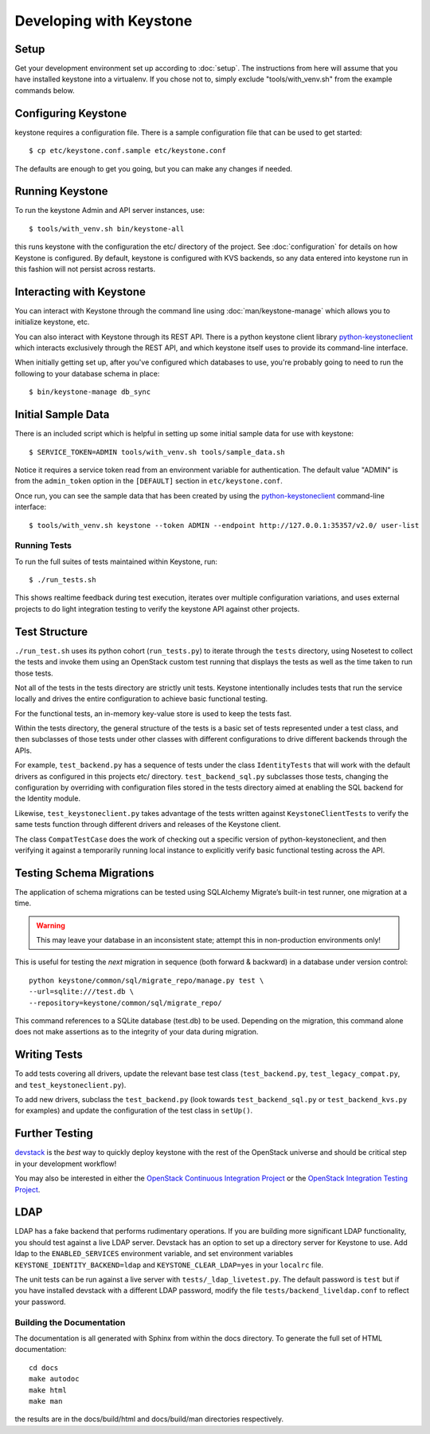 ..
      Copyright 2011-2012 OpenStack, LLC
      All Rights Reserved.

      Licensed under the Apache License, Version 2.0 (the "License"); you may
      not use this file except in compliance with the License. You may obtain
      a copy of the License at

          http://www.apache.org/licenses/LICENSE-2.0

      Unless required by applicable law or agreed to in writing, software
      distributed under the License is distributed on an "AS IS" BASIS, WITHOUT
      WARRANTIES OR CONDITIONS OF ANY KIND, either express or implied. See the
      License for the specific language governing permissions and limitations
      under the License.

========================
Developing with Keystone
========================

Setup
-----

Get your development environment set up according to :doc:`setup`. The
instructions from here will assume that you have installed keystone into a
virtualenv. If you chose not to, simply exclude "tools/with_venv.sh" from the
example commands below.


Configuring Keystone
--------------------

keystone requires a configuration file.  There is a sample configuration file
that can be used to get started::

    $ cp etc/keystone.conf.sample etc/keystone.conf

The defaults are enough to get you going, but you can make any changes if
needed.


Running Keystone
----------------

To run the keystone Admin and API server instances, use::

    $ tools/with_venv.sh bin/keystone-all

this runs keystone with the configuration the etc/ directory of the project.
See :doc:`configuration` for details on how Keystone is configured. By default,
keystone is configured with KVS backends, so any data entered into keystone run
in this fashion will not persist across restarts.


Interacting with Keystone
-------------------------

You can interact with Keystone through the command line using
:doc:`man/keystone-manage` which allows you to initialize keystone, etc.

You can also interact with Keystone through its REST API. There is a python
keystone client library `python-keystoneclient`_ which interacts exclusively
through the REST API, and which keystone itself uses to provide its
command-line interface.

When initially getting set up, after you've configured which databases to use,
you're probably going to need to run the following to your database schema in
place::

    $ bin/keystone-manage db_sync

.. _`python-keystoneclient`: https://github.com/openstack/python-keystoneclient

Initial Sample Data
-------------------

There is an included script which is helpful in setting up some initial sample
data for use with keystone::

    $ SERVICE_TOKEN=ADMIN tools/with_venv.sh tools/sample_data.sh

Notice it requires a service token read from an environment variable for
authentication.  The default value "ADMIN" is from the ``admin_token``
option in the ``[DEFAULT]`` section in ``etc/keystone.conf``.

Once run, you can see the sample data that has been created by using the
`python-keystoneclient`_ command-line interface::

    $ tools/with_venv.sh keystone --token ADMIN --endpoint http://127.0.0.1:35357/v2.0/ user-list

Running Tests
=============

To run the full suites of tests maintained within Keystone, run::

    $ ./run_tests.sh

This shows realtime feedback during test execution, iterates over
multiple configuration variations, and uses external projects to do
light integration testing to verify the keystone API against other projects.

Test Structure
--------------

``./run_test.sh`` uses its python cohort (``run_tests.py``) to iterate
through the ``tests`` directory, using Nosetest to collect the tests and
invoke them using an OpenStack custom test running that displays the tests
as well as the time taken to run those tests.

Not all of the tests in the tests directory are strictly unit tests. Keystone
intentionally includes tests that run the service locally and drives the
entire configuration to achieve basic functional testing.

For the functional tests, an in-memory key-value store is used to keep the
tests fast.

Within the tests directory, the general structure of the tests is a basic
set of tests represented under a test class, and then subclasses of those
tests under other classes with different configurations to drive different
backends through the APIs.

For example, ``test_backend.py`` has a sequence of tests under the class
``IdentityTests`` that will work with the default drivers as configured in
this projects etc/ directory. ``test_backend_sql.py`` subclasses those tests,
changing the configuration by overriding with configuration files stored in
the tests directory aimed at enabling the SQL backend for the Identity module.

Likewise, ``test_keystoneclient.py`` takes advantage of the tests written
against ``KeystoneClientTests`` to verify the same tests function through
different drivers and releases of the Keystone client.

The class ``CompatTestCase`` does the work of checking out a specific version
of python-keystoneclient, and then verifying it against a temporarily running
local instance to explicitly verify basic functional testing across the API.

Testing Schema Migrations
-------------------------

The application of schema migrations can be tested using SQLAlchemy Migrate’s
built-in test runner, one migration at a time.

.. WARNING::

    This may leave your database in an inconsistent state; attempt this in non-production environments only!

This is useful for testing the *next* migration in sequence (both forward &
backward) in a database under version control::


    python keystone/common/sql/migrate_repo/manage.py test \
    --url=sqlite:///test.db \
    --repository=keystone/common/sql/migrate_repo/

This command references to a SQLite database (test.db) to be used. Depending on
the migration, this command alone does not make assertions as to the integrity
of your data during migration.


Writing Tests
-------------

To add tests covering all drivers, update the relevant base test class
(``test_backend.py``, ``test_legacy_compat.py``, and
``test_keystoneclient.py``).

To add new drivers, subclass the ``test_backend.py`` (look towards
``test_backend_sql.py`` or ``test_backend_kvs.py`` for examples) and update the
configuration of the test class in ``setUp()``.


Further Testing
---------------

devstack_ is the *best* way to quickly deploy keystone with the rest of the
OpenStack universe and should be critical step in your development workflow!

You may also be interested in either the
`OpenStack Continuous Integration Project`_ or the
`OpenStack Integration Testing Project`_.

.. _devstack: http://devstack.org/
.. _OpenStack Continuous Integration Project: https://github.com/openstack/openstack-ci
.. _OpenStack Integration Testing Project: https://github.com/openstack/tempest


LDAP
----
LDAP has a fake backend that performs rudimentary operations.  If you
are building more significant LDAP functionality, you should test against
a live LDAP server.  Devstack has an option to set up a directory server for
Keystone to use.  Add ldap to the ``ENABLED_SERVICES`` environment variable,
and set environment variables ``KEYSTONE_IDENTITY_BACKEND=ldap`` and
``KEYSTONE_CLEAR_LDAP=yes`` in your ``localrc`` file.

The unit tests can be run against a live server with
``tests/_ldap_livetest.py``.  The default password is ``test`` but if you have
installed devstack with a different LDAP password, modify the file
``tests/backend_liveldap.conf`` to reflect your password.


Building the Documentation
==========================

The documentation is all generated with Sphinx from within the docs directory.
To generate the full set of HTML documentation::

    cd docs
    make autodoc
    make html
    make man

the results are in the docs/build/html and docs/build/man directories
respectively.
